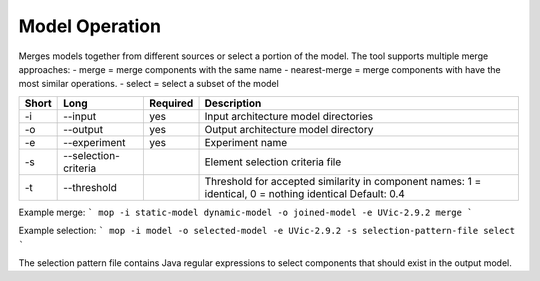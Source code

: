 .. _kieker-tools-mop:

Model Operation
===============

Merges models together from different sources or select a portion of the model.
The tool supports multiple merge approaches:
- merge = merge components with the same name
- nearest-merge = merge components with have the most similar operations.
- select = select a subset of the model

===== ===================== ======== ======================================================
Short Long                  Required Description
===== ===================== ======== ======================================================
-i    --input               yes      Input architecture model directories
-o    --output              yes      Output architecture model directory
-e    --experiment          yes      Experiment name
-s    --selection-criteria           Element selection criteria file
-t    --threshold                    Threshold for accepted similarity in component names:
                                     1 = identical, 0 = nothing identical Default: 0.4
===== ===================== ======== ======================================================

Example merge:
```
mop -i static-model dynamic-model -o joined-model -e UVic-2.9.2 merge
```

Example selection:
```
mop -i model -o selected-model -e UVic-2.9.2 -s selection-pattern-file select
```

The selection pattern file contains Java regular expressions to select
components that should exist in the output model.


